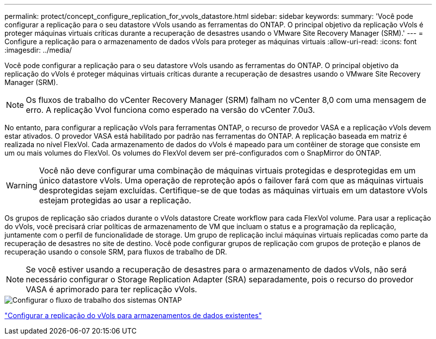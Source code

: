 ---
permalink: protect/concept_configure_replication_for_vvols_datastore.html 
sidebar: sidebar 
keywords:  
summary: 'Você pode configurar a replicação para o seu datastore vVols usando as ferramentas do ONTAP. O principal objetivo da replicação vVols é proteger máquinas virtuais críticas durante a recuperação de desastres usando o VMware Site Recovery Manager (SRM).' 
---
= Configure a replicação para o armazenamento de dados vVols para proteger as máquinas virtuais
:allow-uri-read: 
:icons: font
:imagesdir: ../media/


[role="lead"]
Você pode configurar a replicação para o seu datastore vVols usando as ferramentas do ONTAP. O principal objetivo da replicação do vVols é proteger máquinas virtuais críticas durante a recuperação de desastres usando o VMware Site Recovery Manager (SRM).


NOTE: Os fluxos de trabalho do vCenter Recovery Manager (SRM) falham no vCenter 8,0 com uma mensagem de erro. A replicação Vvol funciona como esperado na versão do vCenter 7.0u3.

No entanto, para configurar a replicação vVols para ferramentas ONTAP, o recurso de provedor VASA e a replicação vVols devem estar ativados. O provedor VASA está habilitado por padrão nas ferramentas do ONTAP. A replicação baseada em matriz é realizada no nível FlexVol. Cada armazenamento de dados do vVols é mapeado para um contêiner de storage que consiste em um ou mais volumes do FlexVol. Os volumes do FlexVol devem ser pré-configurados com o SnapMirror do ONTAP.


WARNING: Você não deve configurar uma combinação de máquinas virtuais protegidas e desprotegidas em um único datastore vVols. Uma operação de reproteção após o failover fará com que as máquinas virtuais desprotegidas sejam excluídas. Certifique-se de que todas as máquinas virtuais em um datastore vVols estejam protegidas ao usar a replicação.

Os grupos de replicação são criados durante o vVols datastore Create workflow para cada FlexVol volume. Para usar a replicação do vVols, você precisará criar políticas de armazenamento de VM que incluam o status e a programação da replicação, juntamente com o perfil de funcionalidade de storage. Um grupo de replicação inclui máquinas virtuais replicadas como parte da recuperação de desastres no site de destino. Você pode configurar grupos de replicação com grupos de proteção e planos de recuperação usando o console SRM, para fluxos de trabalho de DR.


NOTE: Se você estiver usando a recuperação de desastres para o armazenamento de dados vVols, não será necessário configurar o Storage Replication Adapter (SRA) separadamente, pois o recurso do provedor VASA é aprimorado para ter replicação vVols.

image::../media/vvols_replication.png[Configurar o fluxo de trabalho dos sistemas ONTAP]

link:../protect/configure_vvols_replication_existing_datastore.html["Configurar a replicação do vVols para armazenamentos de dados existentes"]
